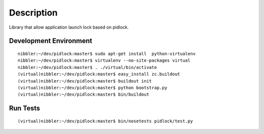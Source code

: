 Description
===========
Library that allow application launch lock based on pidlock.

Development Environment
-----------------------

::

    nibbler:~/dev/pidlock:master$ sudo apt-get install  python-virtualenv
    nibbler:~/dev/pidlock:master$ virtualenv --no-site-packages virtual
    nibbler:~/dev/pidlock:master$ . ./virtual/bin/activate
    (virtual)nibbler:~/dev/pidlock:master$ easy_install zc.buildout
    (virtual)nibbler:~/dev/pidlock:master$ buildout init
    (virtual)nibbler:~/dev/pidlock:master$ python bootstrap.py 
    (virtual)nibbler:~/dev/pidlock:master$ bin/buildout 


Run Tests
---------
::

    (virtual)nibbler:~/dev/pidlock:master$ bin/nosetests pidlock/test.py 
